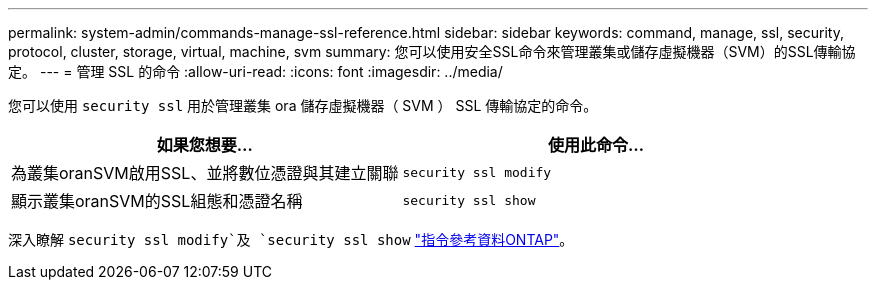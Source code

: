 ---
permalink: system-admin/commands-manage-ssl-reference.html 
sidebar: sidebar 
keywords: command, manage, ssl, security, protocol, cluster, storage, virtual, machine, svm 
summary: 您可以使用安全SSL命令來管理叢集或儲存虛擬機器（SVM）的SSL傳輸協定。 
---
= 管理 SSL 的命令
:allow-uri-read: 
:icons: font
:imagesdir: ../media/


[role="lead"]
您可以使用 `security ssl` 用於管理叢集 ora 儲存虛擬機器（ SVM ） SSL 傳輸協定的命令。

|===
| 如果您想要... | 使用此命令... 


 a| 
為叢集oranSVM啟用SSL、並將數位憑證與其建立關聯
 a| 
`security ssl modify`



 a| 
顯示叢集oranSVM的SSL組態和憑證名稱
 a| 
`security ssl show`

|===
深入瞭解 `security ssl modify`及 `security ssl show` link:https://docs.netapp.com/us-en/ontap-cli/search.html?q=security+ssl["指令參考資料ONTAP"^]。

